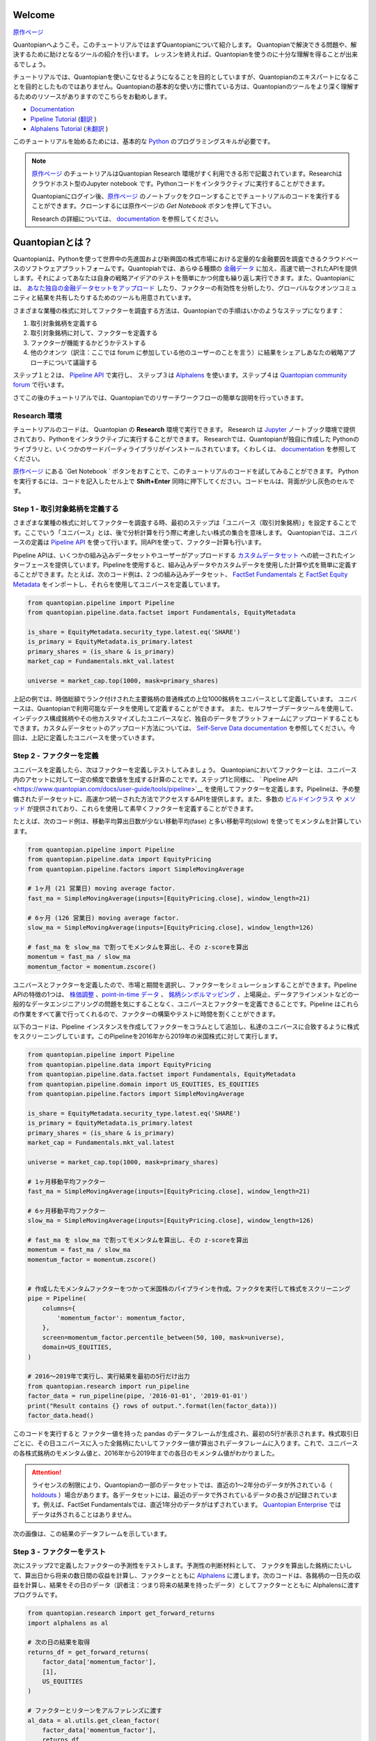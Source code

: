 Welcome
-------

`原作ページ <https://www.quantopian.com/tutorials/getting-started>`__

Quantopianへようこそ。このチュートリアルではまずQuantopianについて紹介します。
Quantopianで解決できる問題や、解決するために助けとなるツールの紹介を行います。
レッスンを終えれば、Quantopianを使うのに十分な理解を得ることが出来るでしょう。

チュートリアルでは、Quantopianを使いこなせるようになることを目的としていますが、Quantopianのエキスパートになることを目的としたものではありません。Quantopianの基本的な使い方に慣れている方は、Quantopianのツールをより深く理解するためのリソースがありますのでこちらをお勧めします。

* `Documentation <https://www.quantopian.com/docs/index>`__ 
* `Pipeline Tutorial <https://www.quantopian.com/tutorials/pipeline>`__  (`翻訳 <https://quantopian-doc.readthedocs.io/ja/latest/tutorial/index.html#pipeline>`__  )
* `Alphalens Tutorial <https://www.quantopian.com/tutorials/alphalens>`__ (`未翻訳 <https://quantopian-doc.readthedocs.io/ja/latest/tutorial/index.html>`__ ) 

このチュートリアルを始めるためには、基本的な `Python <https://docs.python.org/3.5/>`__ のプログラミングスキルが必要です。

.. note:: 

   `原作ページ <https://www.quantopian.com/tutorials/getting-started>`__ のチュートリアルはQuantopian Research 環境がすく利用できる形で記載されています。Researchはクラウドホスト型のJupyter notebook です。Pythonコードをインタラクティブに実行することができます。
   
   Quantopianにログイン後、`原作ページ <https://www.quantopian.com/tutorials/getting-started>`__ のノートブックをクローンすることでチュートリアルのコードを実行することができます。クローンするには原作ページの `Get Notebook` ボタンを押して下さい。

   Research の詳細については、 `documentation <https://www.quantopian.com/docs/user-guide/environments/research>`__ を参照してください。



Quantopianとは？
-------------------

Quantopianは、Pythonを使って世界中の先進国および新興国の株式市場における定量的な金融要因を調査できるクラウドベースのソフトウェアプラットフォームです。Quantopiahでは、あらゆる種類の `金融データ <https://www.quantopian.com/docs/data-reference/overview>`__ に加え、高速で統一されたAPIを提供します。それによってあなたは自身の戦略アイデアのテストを簡単にかつ何度も繰り返し実行できます。また、Quantopianには、 `あなた独自の金融データセットをアップロード <https://www.quantopian.com/docs/user-guide/tools/self-serve>`__ したり、ファクターの有効性を分析したり、グローバルなクオンツコミュニティと結果を共有したりするためのツールも用意されています。

さまざまな業種の株式に対してファクターを調査する方法は、Quantopianでの手順はいかのようなステップになります：

1. 取引対象銘柄を定義する
2. 取引対象銘柄に対して、ファクターを定義する
3. ファクターが機能するかどうかテストする
4. 他のクオンツ（訳注：ここでは forum に参加している他のユーザーのことを言う）に結果をシェアしあなたの戦略アプローチについて議論する

ステップ１と２は、  `Pipeline
API <https://www.quantopian.com/docs/user-guide/tools/pipeline>`__ で実行し、
ステップ３は  `Alphalens <https://www.quantopian.com/docs/user-guide/tools/alphalens>`__ を使います。ステップ４は  `Quantopian community
forum <https://www.quantopian.com/posts>`__ で行います。

さてこの後のチュートリアルでは、Quantopianでのリサーチワークフローの簡単な説明を行っていきます。


Research 環境
~~~~~~~~~~~~~~~~~~~~

チュートリアルのコードは、 Quantopian の **Research** 環境で実行できます。 Research は `Jupyter <https://jupyter-notebook-beginner-guide.readthedocs.io/en/latest/what_is_jupyter.html>`__ ノートブック環境で提供されており、Pythonをインタラクティブに実行することができます。 Researchでは、Quantopianが独自に作成した Pythonのライブラリと、いくつかのサードパーティライブラリがインストールされています。くわしくは、 `documentation <https://www.quantopian.com/docs/user-guide/environments/research>`__ を参照してください。

`原作ページ <https://www.quantopian.com/tutorials/getting-started>`__ にある  `Get Notebook ` ボタンをおすことで、このチュートリアルのコードを試してみることができます。
Pythonを実行するには、コードを記入したセル上で **Shift+Enter** 同時に押下してください。コードセルは、背面が少し灰色のセルです。

Step 1 - 取引対象銘柄を定義する
~~~~~~~~~~~~~~~~~~~~~~~~~~~~~~~~~~~~~

さまざまな業種の株式に対してファクターを調査する時、最初のステップは「ユニバース（取引対象銘柄）」を設定することです。ここでいう「ユニバース」とは、後で分析計算を行う際に考慮したい株式の集合を意味します。
Quantopianでは、ユニバースの定義は `Pipeline
API <https://www.quantopian.com/docs/user-guide/tools/pipeline>`__ を使って行います。同APIを使って、ファクター計算も行います。

Pipeline APIは、いくつかの組み込みデータセットやユーザーがアップロードする `カスタムデータセット <https://www.quantopian.com/custom-datasets>`__ への統一されたインターフェースを提供しています。Pipelineを使用すると、組み込みデータやカスタムデータを使用した計算や式を簡単に定義することができます。たとえば、次のコード例は、2 つの組み込みデータセット、  `FactSet
Fundamentals <https://www.quantopian.com/docs/data-reference/factset_fundamentals>`__  と  `FactSet Equity
Metadata <https://www.quantopian.com/docs/data-reference/equity_metadata>`__ をインポートし、それらを使用してユニバースを定義しています。


.. code:: ipython3

    from quantopian.pipeline import Pipeline
    from quantopian.pipeline.data.factset import Fundamentals, EquityMetadata
    
    is_share = EquityMetadata.security_type.latest.eq('SHARE')
    is_primary = EquityMetadata.is_primary.latest
    primary_shares = (is_share & is_primary)
    market_cap = Fundamentals.mkt_val.latest
    
    universe = market_cap.top(1000, mask=primary_shares)

上記の例では、時価総額でランク付けされた主要銘柄の普通株式の上位1000銘柄をユニバースとして定義しています。
ユニバースは、Quantopianで利用可能なデータを使用して定義することができます。
また、セルフサーブデータツールを使用して、インデックス構成銘柄やその他カスタマイズしたユニバースなど、独自のデータをプラットフォームにアップロードすることもできます。カスタムデータセットのアップロード方法については、 `Self-Serve Data
documentation <https://www.quantopian.com/docs/user-guide/tools/self-serve>`__ を参照してください。今回は、上記に定義したユニバースを使っていきます。


Step 2 - ファクターを定義
~~~~~~~~~~~~~~~~~~~~~~~~~

ユニバースを定義したら、次はファクターを定義しテストしてみましょう。
Quantopianにおいてファクターとは、ユニバース内のアセットに対して一定の頻度で数値を生成する計算のことです。ステップ1と同様に、  ` Pipeline
API <https://www.quantopian.com/docs/user-guide/tools/pipeline>`__ を使用してファクターを定義します。Pipelineは、予め整備されたデータセットに、高速かつ統一された方法でアクセスするAPIを提供します。また、多数の  `ビルドインクラス <https://www.quantopian.com/docs/api-reference/pipeline-api-reference#id8>`__ や  `メソッド <https://www.quantopian.com/docs/api-reference/pipeline-api-reference#factor-methods>`__ が提供されており、これらを使用して素早くファクターを定義することができます。

たとえば、次のコード例は、移動平均算出日数が少ない移動平均(fase) と多い移動平均(slow) を使ってモメンタムを計算しています。


.. code:: ipython3

    from quantopian.pipeline import Pipeline
    from quantopian.pipeline.data import EquityPricing
    from quantopian.pipeline.factors import SimpleMovingAverage
    
    # 1ヶ月 (21 営業日) moving average factor.
    fast_ma = SimpleMovingAverage(inputs=[EquityPricing.close], window_length=21)
    
    # 6ヶ月 (126 営業日) moving average factor.
    slow_ma = SimpleMovingAverage(inputs=[EquityPricing.close], window_length=126)
    
    # fast_ma を slow_ma で割ってモメンタムを算出し、その z-scoreを算出
    momentum = fast_ma / slow_ma
    momentum_factor = momentum.zscore()

ユニバースとファクターを定義したので、市場と期間を選択し、ファクターをシミュレーションすることができます。Pipeline APIの特徴の1つは、  `株価調整 <https://www.quantopian.com/docs/data-reference/overview#corporate-action-adjustments>`__ 、`point-in-time
データ <https://www.quantopian.com/docs/data-reference/overview#point-in-time-data>`__ 、 `銘柄シンボルマッピング <https://www.quantopian.com/docs/data-reference/overview#asset-identifiers>`__ 、上場廃止、データアラインメントなどの一般的なデータエンジニアリングの問題を気にすることなく、ユニバースとファクターを定義できることです。Pipeline はこれらの作業をすべて裏で行ってくれるので、ファクターの構築やテストに時間を割くことができます。

以下のコードは、Pipeline インスタンスを作成してファクターをコラムとして追加し、私達のユニバースに合致するように株式をスクリーニングしています。このPipelineを2016年から2019年の米国株式に対して実行します。

.. code:: ipython3

    from quantopian.pipeline import Pipeline
    from quantopian.pipeline.data import EquityPricing
    from quantopian.pipeline.data.factset import Fundamentals, EquityMetadata
    from quantopian.pipeline.domain import US_EQUITIES, ES_EQUITIES
    from quantopian.pipeline.factors import SimpleMovingAverage
    
    is_share = EquityMetadata.security_type.latest.eq('SHARE')
    is_primary = EquityMetadata.is_primary.latest
    primary_shares = (is_share & is_primary)
    market_cap = Fundamentals.mkt_val.latest
    
    universe = market_cap.top(1000, mask=primary_shares)
    
    # 1ヶ月移動平均ファクター
    fast_ma = SimpleMovingAverage(inputs=[EquityPricing.close], window_length=21)
    
    # 6ヶ月移動平均ファクター
    slow_ma = SimpleMovingAverage(inputs=[EquityPricing.close], window_length=126)
    
    # fast_ma を slow_ma で割ってモメンタムを算出し、その z-scoreを算出
    momentum = fast_ma / slow_ma
    momentum_factor = momentum.zscore()
    
    
    # 作成したモメンタムファクターをつかって米国株のパイプラインを作成。ファクタを実行して株式をスクリーニング
    pipe = Pipeline(
        columns={
            'momentum_factor': momentum_factor,
        },
        screen=momentum_factor.percentile_between(50, 100, mask=universe),
        domain=US_EQUITIES,
    )
    
    # 2016〜2019年で実行し、実行結果を最初の5行だけ出力
    from quantopian.research import run_pipeline
    factor_data = run_pipeline(pipe, '2016-01-01', '2019-01-01')
    print("Result contains {} rows of output.".format(len(factor_data)))
    factor_data.head()

このコードを実行すると ファクター値を持った pandas のデータフレームが生成され、最初の5行が表示されます。株式取引日ごとに、その日ユニバースに入った全銘柄にたいしてファクター値が算出されデータフレームに入ります。これで、ユニバースの各株式銘柄のモメンタム値と、2016年から2019年までの各日のモメンタム値がわかりました。

.. attention:: ライセンスの制限により、Quantopianの一部のデータセットでは、直近の1～2年分のデータが外されている（ `holdouts <https://www.quantopian.com/docs/data-reference/overview#holdout-periods>`__ ）場合があります。各データセットには、最近のデータで外されているデータの長さが記録されています。例えば、FactSet Fundamentalsでは、直近1年分のデータがはずされています。 `Quantopian Enterprise <https://factset.quantopian.com>`__ ではデータは外されることはありません。

次の画像は、この結果のデータフレームを示しています。

.. image:: notebook_files/getting_started_screenshot1.png



Step 3 - ファクターをテスト
~~~~~~~~~~~~~~~~~~~~~~~~~

次にステップ2で定義したファクターの予測性をテストします。予測性の判断材料として、
ファクタを算出した銘柄にたいして、算出日から将来の数日間の収益を計算し、ファクターとともに `Alphalens <https://www.quantopian.com/docs/user-guide/tools/alphalens>`__ に渡します。次のコードは、各銘柄の一日先の収益を計算し、結果をその日のデータ（訳者注：つまり将来の結果を持ったデータ）としてファクターとともに Alphalensに渡すプログラムです。

.. code:: ipython3

  from quantopian.research import get_forward_returns
  import alphalens as al

  # 次の日の結果を取得
  returns_df = get_forward_returns(
      factor_data['momentum_factor'],
      [1],
      US_EQUITIES
  )

  # ファクターとリターンをアルファレンズに渡す
  al_data = al.utils.get_clean_factor(
      factor_data['momentum_factor'],
      returns_df,
      quantiles=5,
      bins=None,
  )

次に、私達のモメンタムファクターを分析するためのティアシートを作成します。


.. code:: ipython3

  from alphalens.tears import create_full_tear_sheet
  create_full_tear_sheet(al_data)

.. image:: notebook_files/getting_started_screenshot2.png
.. image:: notebook_files/getting_started_screenshot3.png
.. image:: notebook_files/getting_started_screenshot4.png

Alphalensのティアシートは、ファクターがどのくらい予見することができるかについて洞察する指標を提供します。詳しくは Alphalensの `documentation <https://www.quantopian.com/docs/user-guide/tools/alphalens>`__ を参照して下さい。


Step 4 - Quantopian Community でアイデアをシェアする
~~~~~~~~~~~~~~~~~~~~~~~~~~~~~~~~~~~~~~~~~~~~~~~~~~~

興味深いファクターが見つかったら、 `Quantopian コミュニティフォーラム <https://www.quantopian.com/posts>`__ に参加している他のユーザーへシェアしてフィードバックを募りましょう。Quantopianで思いついたアイデアは自分のものですが、結果を共有することで、議論のきっかけになったり、他の人から学ぶ機会が生まれたりすることもあります。コミュニティフォーラムでは、Research notebookを投稿に添付することができます。アイデアの結果とコードを両方共有したい場合は、ノートブックをそのまま共有しましょう。コードを秘密にしたい場合は、ノートブックのコピーを作成し、Alphalensでファクター計算を実行し、Pipelineのコードがあるコードセルを削除し、Alphalensの結果だけをコミュニティの投稿で共有することができます。自分のコードや結果をコミュニティで共有したい場合は、説明を加えたり、質問をしたりすることで、他のユーザーとの生産的な会話が生まれる可能性が高くなります。


まとめと次のステップ
~~~~~~~~~~~~~~~~~~

このチュートリアルでは、Quantopianの概要を説明し、PipelineとAlphalensを使ってファクターを調べるワークフローを説明しました。Quantopianには豊富な `documentation <https://www.quantopian.com/docs/index>`__ が用意されており、プラットフォームについて詳しく知ることができます。Quantopianについて理解を深めたい場合は、ドキュメントの `User Guide <https://www.quantopian.com/docs/user-guide/overview>`__ を、また、すぐに利用できるデータについて詳しく知りたい場合は `Data
Reference <https://www.quantopian.com/docs/data-reference/overview>`__ をご覧下さい。

もし、 `Quantopian enterprise
offering <https://factset.quantopian.com/home>`__ にご興味がある場合は、こちらへご連絡下さい。: enterprise@quantopian.com


